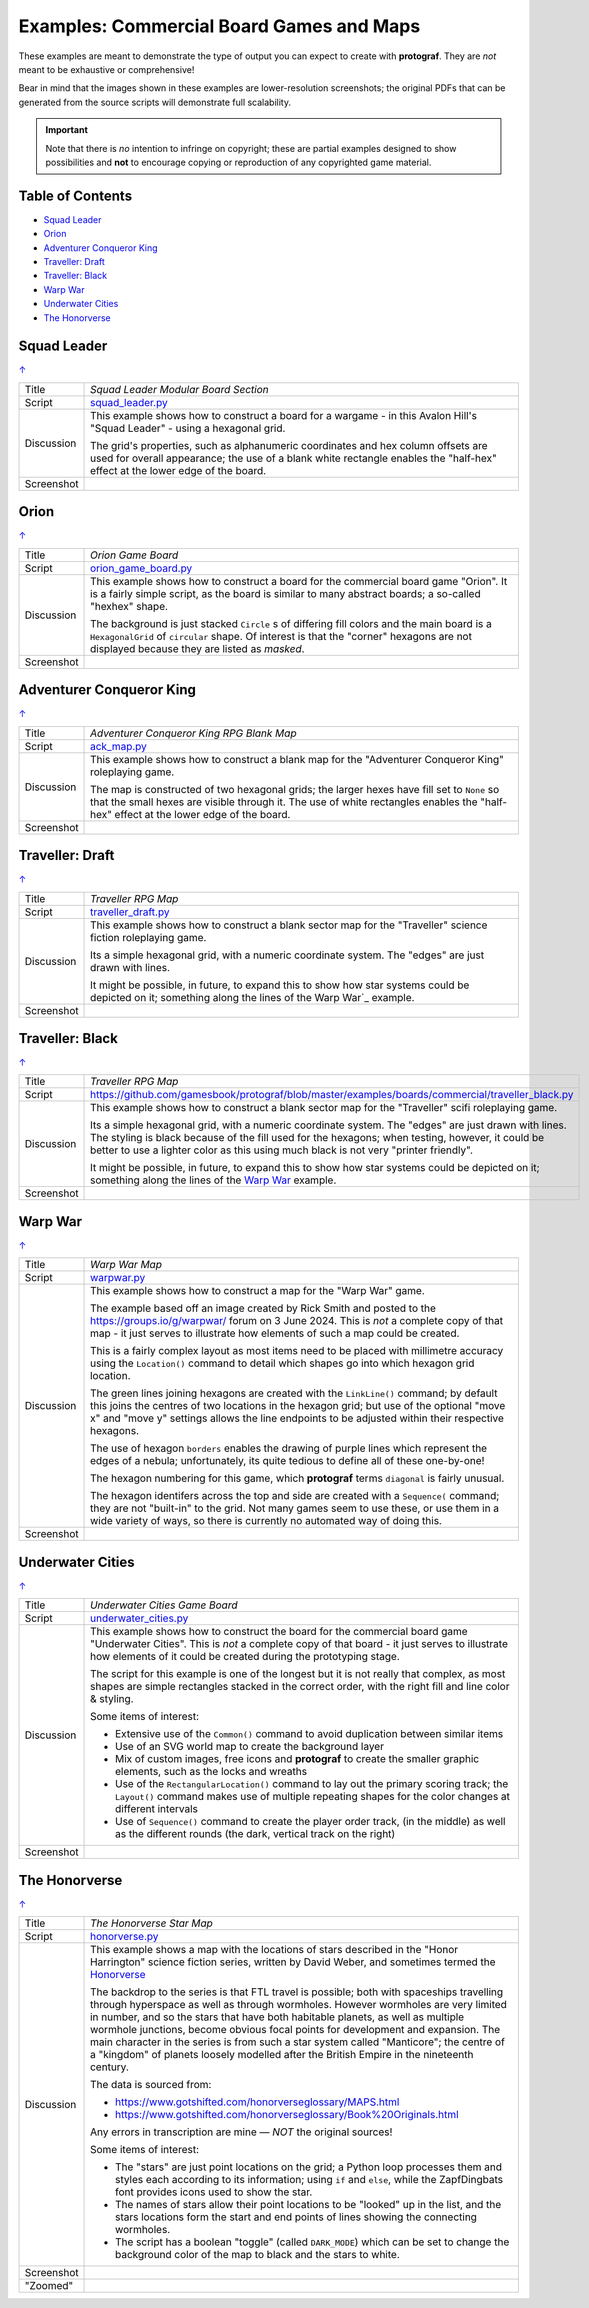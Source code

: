 =========================================
Examples: Commercial Board Games and Maps
=========================================

.. |dash| unicode:: U+2014 .. EM DASH SIGN

These examples are meant to demonstrate the type of output you can expect
to create with **protograf**.  They are *not* meant to be exhaustive or
comprehensive!

Bear in mind that the images shown in these examples are lower-resolution
screenshots; the original PDFs that can be generated from the source scripts
will demonstrate full scalability.

.. IMPORTANT::

    Note that there is *no* intention to infringe on copyright; these are
    partial examples designed to show possibilities and **not** to encourage
    copying or reproduction of any copyrighted game material.

.. _table-of-contents-excomm:

Table of Contents
=================

- `Squad Leader`_
- `Orion`_
- `Adventurer Conqueror King`_
- `Traveller: Draft`_
- `Traveller: Black`_
- `Warp War`_
- `Underwater Cities`_
- `The Honorverse`_


Squad Leader
============
`↑ <table-of-contents-excomm_>`_

=========== ==================================================================
Title       *Squad Leader Modular Board Section*
----------- ------------------------------------------------------------------
Script      `squad_leader.py <https://github.com/gamesbook/protograf/blob/master/examples/boards/commercial/squad_leader.py>`_
----------- ------------------------------------------------------------------
Discussion  This example shows how to construct a board for a wargame - in
            this Avalon Hill's "Squad Leader" - using a hexagonal grid.

            The grid's properties, such as alphanumeric coordinates and hex
            column offsets are used for overall appearance; the use of a blank
            white rectangle enables the  "half-hex" effect at the lower edge
            of the board.
----------- ------------------------------------------------------------------
Screenshot  .. image:: images/boards/commercial/squadleader_blank.png
               :width: 90%
=========== ==================================================================


Orion
=====
`↑ <table-of-contents-excomm_>`_

=========== ==================================================================
Title       *Orion Game Board*
----------- ------------------------------------------------------------------
Script      `orion_game_board.py <https://github.com/gamesbook/protograf/blob/master/examples/boards/commercial/orion_game_board.py>`_
----------- ------------------------------------------------------------------
Discussion  This example shows how to construct a board for the commercial
            board game "Orion".  It is a fairly simple script, as the board
            is similar to many abstract boards; a so-called "hexhex" shape.

            The background is just stacked ``Circle`` s of differing fill colors
            and the main board is a ``HexagonalGrid`` of ``circular`` shape.
            Of interest is that the "corner" hexagons are not displayed because
            they are listed as *masked*.
----------- ------------------------------------------------------------------
Screenshot  .. image:: images/boards/commercial/orion_game_board.png
               :width: 80%
=========== ==================================================================


Adventurer Conqueror King
=========================
`↑ <table-of-contents-excomm_>`_

=========== ==================================================================
Title       *Adventurer Conqueror King RPG Blank Map*
----------- ------------------------------------------------------------------
Script      `ack_map.py <https://github.com/gamesbook/protograf/blob/master/examples/boards/commercial/ack_map.py>`_
----------- ------------------------------------------------------------------
Discussion  This example shows how to construct a blank map for the
            "Adventurer Conqueror King" roleplaying game.

            The map is constructed of two hexagonal grids; the larger hexes
            have fill set to ``None`` so that the small hexes are visible
            through it. The use of white rectangles enables the  "half-hex"
            effect at the lower edge of the board.
----------- ------------------------------------------------------------------
Screenshot  .. image:: images/boards/commercial/ack_map.png
               :width: 90%
=========== ==================================================================


Traveller: Draft
================
`↑ <table-of-contents-excomm_>`_

=========== ==================================================================
Title       *Traveller RPG Map*
----------- ------------------------------------------------------------------
Script      `traveller_draft.py <https://github.com/gamesbook/protograf/blob/master/examples/boards/commercial/traveller_draft.py>`_
----------- ------------------------------------------------------------------
Discussion  This example shows how to construct a blank sector map for the
            "Traveller" science fiction roleplaying game.

            Its a simple hexagonal grid, with a numeric coordinate system.
            The "edges" are just drawn with lines.

            It might be possible, in future, to expand this to show how star
            systems could be depicted on it; something along the lines of the
            Warp War`_ example.
----------- ------------------------------------------------------------------
Screenshot  .. image:: images/boards/commercial/traveller_draft.png
               :width: 80%
=========== ==================================================================


Traveller: Black
================
`↑ <table-of-contents-excomm_>`_

=========== ==================================================================
Title       *Traveller RPG Map*
----------- ------------------------------------------------------------------
Script      `<https://github.com/gamesbook/protograf/blob/master/examples/boards/commercial/traveller_black.py>`_
----------- ------------------------------------------------------------------
Discussion  This example shows how to construct a blank sector map for the
            "Traveller" scifi roleplaying game.

            Its a simple hexagonal grid, with a numeric coordinate system.
            The "edges" are just drawn with lines. The styling is black because
            of the fill used for the hexagons; when testing, however, it could
            be better to use a lighter color as this using much black is not
            very "printer friendly".

            It might be possible, in future, to expand this to show how star
            systems could be depicted on it; something along the lines of the
            `Warp War`_ example.
----------- ------------------------------------------------------------------
Screenshot  .. image:: images/boards/commercial/traveller_black.png
               :width: 80%
=========== ==================================================================


Warp War
========
`↑ <table-of-contents-excomm_>`_

=========== ==================================================================
Title       *Warp War Map*
----------- ------------------------------------------------------------------
Script      `warpwar.py <https://github.com/gamesbook/protograf/blob/master/examples/boards/commercial/warpwar.py>`_
----------- ------------------------------------------------------------------
Discussion  This example shows how to construct a map for the "Warp War" game.

            The example based off an image created by Rick Smith and posted to
            the https://groups.io/g/warpwar/ forum on 3 June 2024.  This is
            *not* a complete copy of that map - it just serves to illustrate
            how elements of such a map could be created.

            This is a fairly complex layout as most items need to be placed
            with millimetre accuracy using the ``Location()`` command to detail
            which shapes go into which hexagon grid location.

            The green lines joining hexagons are created with the ``LinkLine()``
            command; by default this joins the centres of two locations in the
            hexagon grid; but use of the optional "move x" and "move y"
            settings allows the line endpoints to be adjusted within their
            respective hexagons.

            The use of hexagon ``borders`` enables the drawing of purple lines
            which represent the edges of a nebula; unfortunately, its quite
            tedious to define all of these one-by-one!

            The hexagon numbering for this game, which  **protograf** terms
            ``diagonal`` is fairly unusual.

            The hexagon identifers across the top and side are created with a
            ``Sequence(`` command; they are not "built-in" to the grid.  Not
            many games seem to use these, or use them in a wide variety of
            ways, so there is currently no automated way of doing this.

----------- ------------------------------------------------------------------
Screenshot  .. image:: images/boards/commercial/warpwar.png
               :width: 90%
=========== ==================================================================


Underwater Cities
=================
`↑ <table-of-contents-excomm_>`_

=========== ==================================================================
Title       *Underwater Cities Game Board*
----------- ------------------------------------------------------------------
Script      `underwater_cities.py <https://github.com/gamesbook/protograf/blob/master/examples/boards/commercial/underwater_cities.py>`_
----------- ------------------------------------------------------------------
Discussion  This example shows how to construct the board for the commercial
            board game "Underwater Cities". This is *not* a complete copy of
            that board - it just serves to illustrate how elements of it could
            be created during the prototyping stage.

            The script for this example is one of the longest but it is not
            really that complex, as most shapes are simple rectangles stacked
            in the correct order, with the right fill and line color & styling.

            Some items of interest:

            - Extensive use of the ``Common()`` command to avoid duplication
              between similar items
            - Use of an SVG world map to create the background layer
            - Mix of custom images, free icons and **protograf** to create
              the smaller graphic elements, such as the locks and wreaths
            - Use of the ``RectangularLocation()`` command to lay out the
              primary scoring track; the ``Layout()`` command makes use of multiple
              repeating shapes for the color changes at different intervals
            - Use of ``Sequence()`` command to create the player order track,
              (in the middle) as well as the different rounds (the dark,
              vertical track on the right)
----------- ------------------------------------------------------------------
Screenshot  .. image:: images/boards/commercial/underwater_cities.png
               :width: 90%
=========== ==================================================================


The Honorverse
==============
`↑ <table-of-contents-excomm_>`_

=========== ==================================================================
Title       *The Honorverse Star Map*
----------- ------------------------------------------------------------------
Script      `honorverse.py <https://github.com/gamesbook/protograf/blob/master/examples/boards/maps/honorverse.py>`_
----------- ------------------------------------------------------------------
Discussion  This example shows a map with the locations of stars described in the
            "Honor Harrington" science fiction series, written by David Weber, and
            sometimes termed the `Honorverse <https://en.wikipedia.org/wiki/Honorverse>`_

            The backdrop to the series is that FTL travel is possible; both with
            spaceships travelling through hyperspace as well as through wormholes.
            However wormholes are very limited in number, and so the stars that have
            both habitable planets, as well as multiple wormhole junctions, become
            obvious focal points for development and expansion. The main character
            in the series is from such a star system called "Manticore"; the
            centre of a "kingdom" of planets loosely modelled after the British
            Empire in the nineteenth century.

            The data is sourced from:

            * https://www.gotshifted.com/honorverseglossary/MAPS.html
            * https://www.gotshifted.com/honorverseglossary/Book%20Originals.html

            Any errors in transcription are mine |dash| *NOT* the original
            sources!

            Some items of interest:

            * The "stars" are just point locations on the grid; a Python loop
              processes them and styles each according to its information; using
              ``if`` and ``else``, while the ZapfDingbats font provides icons
              used to show the star.
            * The names of stars allow their point locations to be "looked" up
              in the list, and the stars locations form the start and end points
              of lines showing the connecting wormholes.
            * The script has a boolean "toggle" (called ``DARK_MODE``) which can
              be set to change the background color of the map to black and
              the stars to white.

----------- ------------------------------------------------------------------
Screenshot  .. image:: images/boards/maps/honorverse.png
               :width: 90%

----------- ------------------------------------------------------------------
"Zoomed"    .. image:: images/boards/maps/manticore.png
               :width: 90%

=========== ==================================================================
